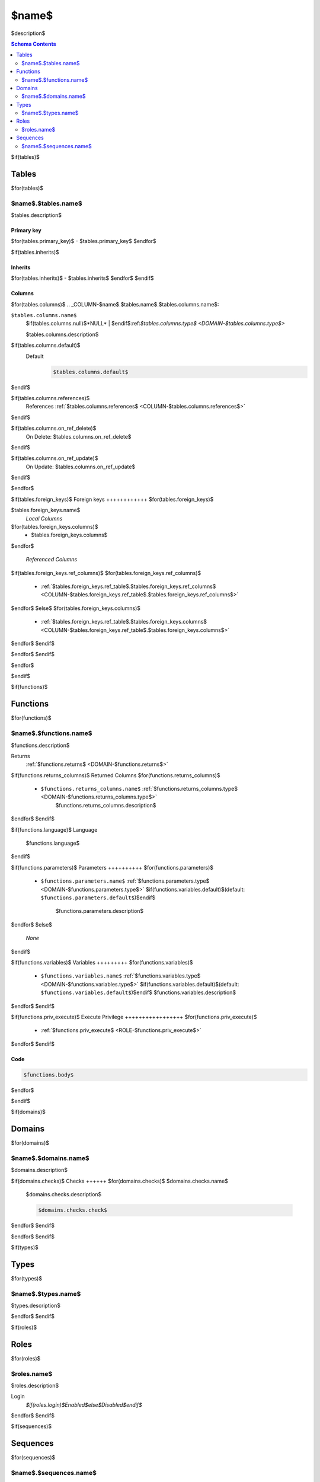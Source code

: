 $name$
======================================================================

$description$

.. contents:: Schema Contents
   :local:
   :depth: 2


$if(tables)$

Tables
------

$for(tables)$

.. _TABLE-$name$.$tables.name$:

$name$.$tables.name$
~~~~~~~~~~~~~~~~~~~~~~~~~~~~~~~~~~~~~~~~~~~~~~~~~~~~~~~~~~~~~~~~~~~~~~

$tables.description$

Primary key
+++++++++++

$for(tables.primary_key)$
- $tables.primary_key$
$endfor$


$if(tables.inherits)$

Inherits 
++++++++

$for(tables.inherits)$
- $tables.inherits$
$endfor$
$endif$

Columns
+++++++

$for(tables.columns)$
.. _COLUMN-$name$.$tables.name$.$tables.columns.name$:
   
``$tables.columns.name$``
     $if(tables.columns.null)$*NULL* | $endif$:ref:`$tables.columns.type$ <DOMAIN-$tables.columns.type$>`

     $tables.columns.description$

$if(tables.columns.default)$
   Default
    .. code-block:: sql

     $tables.columns.default$
$endif$

$if(tables.columns.references)$
   References :ref:`$tables.columns.references$ <COLUMN-$tables.columns.references$>`
$endif$

$if(tables.columns.on_ref_delete)$
   On Delete: $tables.columns.on_ref_delete$
$endif$

$if(tables.columns.on_ref_update)$
   On Update: $tables.columns.on_ref_update$
$endif$

$endfor$

.. BEGIN FKs

$if(tables.foreign_keys)$
Foreign keys
++++++++++++
$for(tables.foreign_keys)$

$tables.foreign_keys.name$
   *Local Columns*

$for(tables.foreign_keys.columns)$
   - $tables.foreign_keys.columns$
$endfor$

   *Referenced Columns*

$if(tables.foreign_keys.ref_columns)$
$for(tables.foreign_keys.ref_columns)$
   - :ref:`$tables.foreign_keys.ref_table$.$tables.foreign_keys.ref_columns$ <COLUMN-$tables.foreign_keys.ref_table$.$tables.foreign_keys.ref_columns$>`
$endfor$
$else$
$for(tables.foreign_keys.columns)$
   - :ref:`$tables.foreign_keys.ref_table$.$tables.foreign_keys.columns$ <COLUMN-$tables.foreign_keys.ref_table$.$tables.foreign_keys.columns$>`
$endfor$
$endif$

$endfor$
$endif$

.. END FKs

$endfor$

$endif$


$if(functions)$

Functions
---------

$for(functions)$


.. _FUNCTION-$name$.$functions.name$:

$name$.$functions.name$
~~~~~~~~~~~~~~~~~~~~~~~~~~~~~~~~~~~~~~~~~~~~~~~~~~~~~~~~~~~~~~~~~~~~~~

$functions.description$

Returns
 :ref:`$functions.returns$ <DOMAIN-$functions.returns$>`

$if(functions.returns_columns)$
Returned Columns
$for(functions.returns_columns)$
 - ``$functions.returns_columns.name$`` :ref:`$functions.returns_columns.type$ <DOMAIN-$functions.returns_columns.type$>`
    $functions.returns_columns.description$
$endfor$
$endif$

$if(functions.language)$
Language
 $functions.language$
$endif$

$if(functions.parameters)$
Parameters 
++++++++++
$for(functions.parameters)$
 - ``$functions.parameters.name$`` :ref:`$functions.parameters.type$ <DOMAIN-$functions.parameters.type$>`
   $if(functions.variables.default)$(default: ``$functions.parameters.default$``)$endif$
    $functions.parameters.description$
$endfor$
$else$
 *None*
$endif$

$if(functions.variables)$
Variables
+++++++++
$for(functions.variables)$
 - ``$functions.variables.name$`` :ref:`$functions.variables.type$ <DOMAIN-$functions.variables.type$>`
   $if(functions.variables.default)$(default: ``$functions.variables.default$``)$endif$
   $functions.variables.description$
$endfor$
$endif$

$if(functions.priv_execute)$
Execute Privilege
+++++++++++++++++
$for(functions.priv_execute)$
 - :ref:`$functions.priv_execute$ <ROLE-$functions.priv_execute$>`
$endfor$
$endif$

Code
++++

.. code-block:: $if(functions.language)$guess$else$plpgsql$endif$

   $functions.body$

$endfor$

$endif$


$if(domains)$

Domains
-------

$for(domains)$

.. _DOMAIN-$name$.$domains.name$:

$name$.$domains.name$
~~~~~~~~~~~~~~~~~~~~~~~~~~~~~~~~~~~~~~~~~~~~~~~~~~~~~~~~~~~~~~~~~~~~~~

$domains.description$

$if(domains.checks)$
Checks
++++++
$for(domains.checks)$
$domains.checks.name$
   $domains.checks.description$

   .. code-block:: sql

    $domains.checks.check$

$endfor$
$endif$

$endfor$
$endif$


$if(types)$

Types
-----

$for(types)$

.. _DOMAIN-$name$.$types.name$:

$name$.$types.name$
~~~~~~~~~~~~~~~~~~~~~~~~~~~~~~~~~~~~~~~~~~~~~~~~~~~~~~~~~~~~~~~~~~~~~~

$types.description$

$endfor$
$endif$


$if(roles)$

Roles
-----

$for(roles)$

.. _ROLE-$roles.name$:

$roles.name$
~~~~~~~~~~~~~~~~~~~~~~~~~~~~~~~~~~~~~~~~~~~~~~~~~~~~~~~~~~~~~~~~~~~~~~

$roles.description$

Login
 *$if(roles.login)$Enabled$else$Disabled$endif$*

$endfor$
$endif$


$if(sequences)$ 

Sequences
---------

$for(sequences)$

.. _SEQUENCE-$name$.$sequences.name$:

$name$.$sequences.name$
~~~~~~~~~~~~~~~~~~~~~~~~~~~~~~~~~~~~~~~~~~~~~~~~~~~~~~~~~~~~~~~~~~~~~~

$sequences.description$

$endfor$
$endif$

.. This file was generated via HamSql

